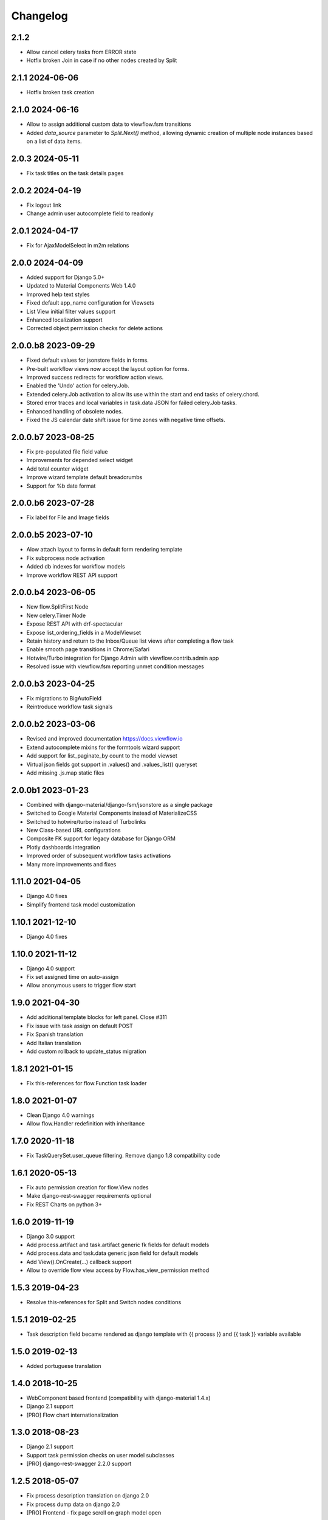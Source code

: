 =========
Changelog
=========

2.1.2
---------------

- Allow cancel celery tasks from ERROR state
- Hotfix broken Join in case if no other nodes created by Split

2.1.1 2024-06-06
----------------

- Hotfix broken task creation

2.1.0 2024-06-16
----------------

- Allow to assign additional custom data to viewflow.fsm transitions
- Added `data_source` parameter to `Split.Next()` method, allowing dynamic creation of multiple node instances based on a list of data items.


2.0.3 2024-05-11
----------------

- Fix task titles on the task details pages


2.0.2 2024-04-19
----------------

- Fix logout link
- Change admin user autocomplete field to readonly

2.0.1 2024-04-17
----------------

- Fix for AjaxModelSelect in m2m relations


2.0.0 2024-04-09
----------------

- Added support for Django 5.0+
- Updated to Material Components Web 1.4.0
- Improved help text styles
- Fixed default app_name configuration for Viewsets
- List View initial filter values support
- Enhanced localization support
- Corrected object permission checks for delete actions

2.0.0.b8 2023-09-29
-------------------

- Fixed default values for jsonstore fields in forms.
- Pre-built workflow views now accept the layout option for forms.
- Improved success redirects for workflow action views.
- Enabled the 'Undo' action for celery.Job.
- Extended celery.Job activation to allow its use within the start and end tasks of celery.chord.
- Stored error traces and local variables in task.data JSON for failed celery.Job tasks.
- Enhanced handling of obsolete nodes.
- Fixed the JS calendar date shift issue for time zones with negative time offsets.


2.0.0.b7 2023-08-25
-------------------

- Fix pre-populated file field value
- Improvements for depended select widget
- Add total  counter widget
- Improve wizard template default breadcrumbs
- Support for %b date format

2.0.0.b6 2023-07-28
-------------------

- Fix label for File and Image fields

2.0.0.b5 2023-07-10
-------------------

- Alow attach layout to forms in default form rendering template
- Fix subprocess node activation
- Added db indexes for workflow models
- Improve workflow REST API support

2.0.0.b4 2023-06-05
-------------------

- New flow.SplitFirst Node
- New celery.Timer Node
- Expose REST API with drf-spectacular
- Expose list_ordering_fields in a ModelViewset
- Retain history and return to the Inbox/Queue list views after completing a flow task
- Enable smooth page transitions in Chrome/Safari
- Hotwire/Turbo integration for Django Admin with viewflow.contrib.admin app
- Resolved issue with viewflow.fsm reporting unmet condition messages

2.0.0.b3 2023-04-25
-------------------

- Fix migrations to BigAutoField
- Reintroduce workflow task signals


2.0.0.b2 2023-03-06
-------------------

- Revised and improved documentation https://docs.viewflow.io
- Extend autocomplete mixins for the formtools wizard support
- Add support for list_paginate_by count to the model viewset
- Virtual json fields got support in .values() and .values_list() queryset
- Add missing .js.map static files

2.0.0b1 2023-01-23
------------------
- Combined with django-material/django-fsm/jsonstore as a single package
- Switched to Google Material Components instead of MaterializeCSS
- Switched to hotwire/turbo instead of Turbolinks
- New Class-based URL configurations
- Composite FK support for legacy database for Django ORM
- Plotly dashboards integration
- Improved order of subsequent workflow tasks activations
- Many more improvements and fixes

1.11.0 2021-04-05
-----------------

- Django 4.0 fixes
- Simplify frontend task model customization


1.10.1 2021-12-10
-----------------

- Django 4.0 fixes


1.10.0 2021-11-12
-----------------

- Django 4.0 support
- Fix set assigned time on auto-assign
- Allow anonymous users to trigger flow start


1.9.0 2021-04-30
----------------

- Add additional template blocks for left panel. Close #311
- Fix issue with task assign on default POST
- Fix Spanish translation
- Add Italian translation
- Add custom rollback to update_status migration


1.8.1 2021-01-15
----------------

* Fix this-references for flow.Function task loader


1.8.0 2021-01-07
----------------

* Clean Django 4.0 warnings
* Allow flow.Handler redefinition with inheritance


1.7.0 2020-11-18
----------------

* Fix TaskQuerySet.user_queue filtering. Remove django 1.8 compatibility code


1.6.1 2020-05-13
----------------

* Fix auto permission creation for flow.View nodes
* Make django-rest-swagger requirements optional
* Fix REST Charts on python 3+


1.6.0 2019-11-19
----------------

* Django 3.0 support
* Add process.artifact and task.artifact generic fk fields for default models
* Add process.data and task.data generic json field for default models
* Add View().OnCreate(...) callback support
* Allow to override flow view access by Flow.has_view_permission method


1.5.3 2019-04-23
----------------

* Resolve this-references for Split and Switch nodes conditions


1.5.1 2019-02-25
----------------

* Task description field became rendered as django template with {{ process }} and {{ task }} variable available


1.5.0 2019-02-13
----------------

* Added portuguese translation


1.4.0 2018-10-25
----------------

* WebComponent based frontend (compatibility with django-material 1.4.x)
* Django 2.1 support
* [PRO] Flow chart internationalization


1.3.0 2018-08-23
----------------

* Django 2.1 support
* Support task permission checks on user model subclasses
* [PRO] django-rest-swagger 2.2.0 support


1.2.5 2018-05-07
----------------

* Fix process description translation on django 2.0
* Fix process dump data on django 2.0
* [PRO] Frontend - fix page scroll on graph model open


1.2.2 2018-02-26
----------------

* Fix admin actions menu
* Fix this-reference usage in If-node condition.
* [PRO] Expose Celery Retry task action
* [PRO] Fix obsolete node url resolve

1.2.0 2017-12-20
----------------

* Django 2.0 support
* Drop compatibility with Django 1.8/1.9/1.10
* Materialize 1.0.0 support

1.1.0 2017-11-01
----------------
* Fix prefetch_related usage on process and task queryset
* Fix runtime error in python2.7/gunicorn deployment
* [PRO] REST API support

1.0.0 2017-05-29
----------------

* Django 1.11 support
* Open-sourced Python 2.7 support
* Added AGPL license additional permissions (allows to link with commercial software)
* Localization added: German/French/Spanish/Korean/Chinese
* Improved task detail UI in frontend
* Frontend - task management menu fix
* `JobActivation.async` method renamed to `run_async`. Fix python 3.7 reserved word warning.
* [PRO] New process dashboard view
* [PRO] Django-Guardian support for task object level permissions
* [PRO] Fixes and improvements in the flow chart rendering


0.12.0 - 2017-02-14
-------------------

This is the cumulative release with many backward incompatibility changes.

* Django 1.6 now longer supported.

* Frontend now a part of the open-source package.

* Flow chart visualization added

* Every _cls suffix, ex in flow_cls, activation_cls, was renamed to
  _class. The reason for that is just to be consistent with django
  naming theme.

* Django-Extra-Views integration is removed. This was a pretty creepy
  way to handle Formsets and Inlines within django class-based
  views. Instead, django-material introduce a new way to handle Form
  Inlines same as a standard form field. See details in the
  documentation.

* Views are no longer inherits and implement an Activation
  interface. This change makes things much simple internally, and
  fixes inconsistency, in different scenarios. @flow_view,
  @flow_start_view decorators are no longer callable.

* Activation now passed as a request attribute. You need to remove
  explicit activation parameter from view function signature, and use
  request.activation instead. 

* Built-in class based views are renamed, to be more consistent. Check
  the documentation to find a new view name.

* If().OnTrue().OnFalse() renamed to If().Then().Else()

* All conditions in If, Switch and other nodes receives now a node
  activation instance instead of process. So you can gen an access to
  the current task via activation.task variable.

* Same for callable in the .Assign() and .Permissions definitions.

* task_loader not is the attribute of a flow task. In makes functions
  and signal handlers reusable over different flows.

* Flow namespace are no longer hard-coded. Flow views now can be
  attached to any namespace in a URL config. 

* flow_start_func, flow_start_signal decorators need to be used for
  the start nodes handlers. Decorators would establish a proper
  locking avoids concurrent flow process modifications in the
  background tasks.

* To use celery job with django 1.8, django-transaction-hooks need to
  be enabled.
